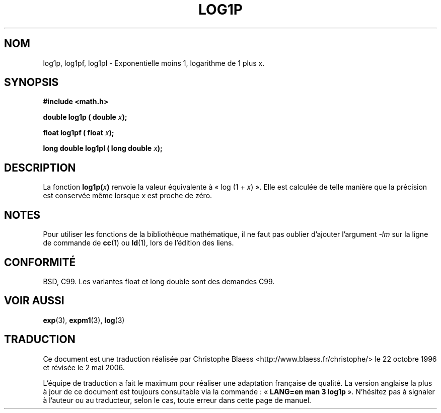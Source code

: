 .\" Copyright 1995 Jim Van Zandt <jrv@vanzandt.mv.com>
.\"
.\" Permission is granted to make and distribute verbatim copies of this
.\" manual provided the copyright notice and this permission notice are
.\" preserved on all copies.
.\"
.\" Permission is granted to copy and distribute modified versions of this
.\" manual under the conditions for verbatim copying, provided that the
.\" entire resulting derived work is distributed under the terms of a
.\" permission notice identical to this one.
.\"
.\" Since the Linux kernel and libraries are constantly changing, this
.\" manual page may be incorrect or out-of-date.  The author(s) assume no
.\" responsibility for errors or omissions, or for damages resulting from
.\" the use of the information contained herein.  The author(s) may not
.\" have taken the same level of care in the production of this manual,
.\" which is licensed free of charge, as they might when working
.\" professionally.
.\"
.\" Formatted or processed versions of this manual, if unaccompanied by
.\" the source, must acknowledge the copyright and authors of this work.
.\"
.\" Modified 2002-07-27 by Walter Harms
.\" 	(walter.harms@informatik.uni-oldenburg.de)
.\"
.\" Traduction 22/10/1996 par Christophe Blaess (ccb@club-internet.fr)
.\" Màj 25/01/2002 LDP-1.47
.\" Màj 21/07/2003 LDP-1.56
.\" Màj 30/07/2003 LDP-1.58
.\" Màj 01/05/2006 LDP-1.67.1
.\"
.TH LOG1P 3 "27 juillet 2002" LDP "Manuel du programmeur Linux"
.SH NOM
log1p, log1pf, log1pl \- Exponentielle moins 1, logarithme de 1 plus x.
.SH SYNOPSIS
.nf
.B #include <math.h>
.sp
.BI "double log1p ( double " x );
.sp
.BI "float log1pf ( float " x );
.sp
.BI "long double log1pl ( long double " x );
.fi
.SH DESCRIPTION
La fonction
.BI log1p( x )
renvoie la valeur équivalente à «\ log (1 + \fIx\fP)\ ». Elle est calculée de
telle manière que la précision est conservée même lorsque \fIx\fP est
proche de zéro.
.SH NOTES
Pour utiliser les fonctions de la bibliothèque mathématique, il ne faut
pas oublier d'ajouter l'argument \fI\-lm\fP sur la ligne de commande de
\fBcc\fP(1) ou \fBld\fP(1), lors de l'édition des liens.
.SH "CONFORMITÉ"
BSD, C99.
Les variantes float et long double sont des demandes C99.
.SH "VOIR AUSSI"
.BR exp (3),
.BR expm1 (3),
.BR log (3)
.SH TRADUCTION
.PP
Ce document est une traduction réalisée par Christophe Blaess
<http://www.blaess.fr/christophe/> le 22\ octobre\ 1996
et révisée le 2\ mai\ 2006.
.PP
L'équipe de traduction a fait le maximum pour réaliser une adaptation
française de qualité. La version anglaise la plus à jour de ce document est
toujours consultable via la commande\ : «\ \fBLANG=en\ man\ 3\ log1p\fR\ ».
N'hésitez pas à signaler à l'auteur ou au traducteur, selon le cas, toute
erreur dans cette page de manuel.

